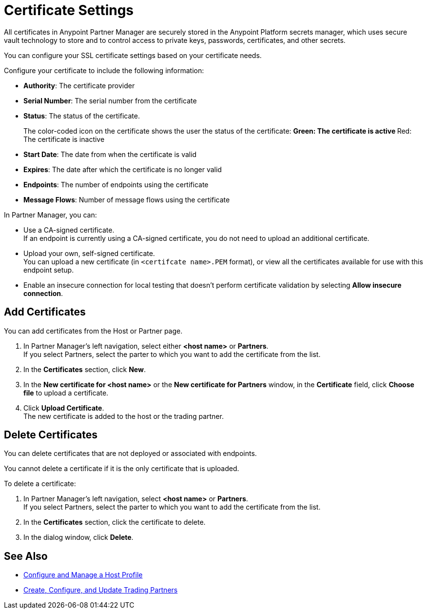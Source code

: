= Certificate Settings

All certificates in Anypoint Partner Manager are securely stored in the Anypoint Platform secrets manager, which uses secure vault technology to store and to control access to private keys, passwords, certificates, and other secrets.

You can configure your SSL certificate settings based on your certificate needs.

Configure your certificate to include the following information:

* *Authority*: The certificate provider
* *Serial Number*: The serial number from the certificate
* *Status*: The status of the certificate. 
+
The color-coded icon on the certificate shows the user the status of the certificate:
** Green: The certificate is active
** Red: The certificate is inactive
* *Start Date*: The date from when the certificate is valid
* *Expires*: The date after which the certificate is no longer valid
* *Endpoints*: The number of endpoints using the certificate
* *Message Flows*: Number of message flows using the certificate

In Partner Manager, you can:

* Use a CA-signed certificate. +
If an endpoint is currently using a CA-signed certificate, you do not need to upload an additional certificate. +
* Upload your own, self-signed certificate. +
You can upload a new certificate (in `<certifcate name>.PEM` format), or view all the certificates available for use with this endpoint setup.
* Enable an insecure connection for local testing that doesn’t perform certificate validation by selecting *Allow insecure connection*.

== Add Certificates

You can add certificates from the Host or Partner page.

. In Partner Manager's left navigation, select either *<host name>* or *Partners*. +
If you select Partners, select the parter to which you want to add the certificate from the list.
. In the *Certificates* section, click *New*.
. In the *New certificate for <host name>* or the *New certificate for Partners* window, in the *Certificate* field, click *Choose file* to upload a certificate.
. Click *Upload Certificate*. +
The new certificate is added to the host or the trading partner.

== Delete Certificates

You can delete certificates that are not deployed or associated with endpoints.

You cannot delete a certificate if it is the only certificate that is uploaded.

To delete a certificate:

. In Partner Manager's left navigation, select *<host name>* or *Partners*. +
If you select Partners, select the parter to which you want to add the certificate from the list.
. In the *Certificates* section, click the certificate to delete.
. In the dialog window, click *Delete*.

== See Also

* xref:configure-host.adoc[Configure and Manage a Host Profile]
* xref:configure-partner.adoc[Create, Configure, and Update Trading Partners]
